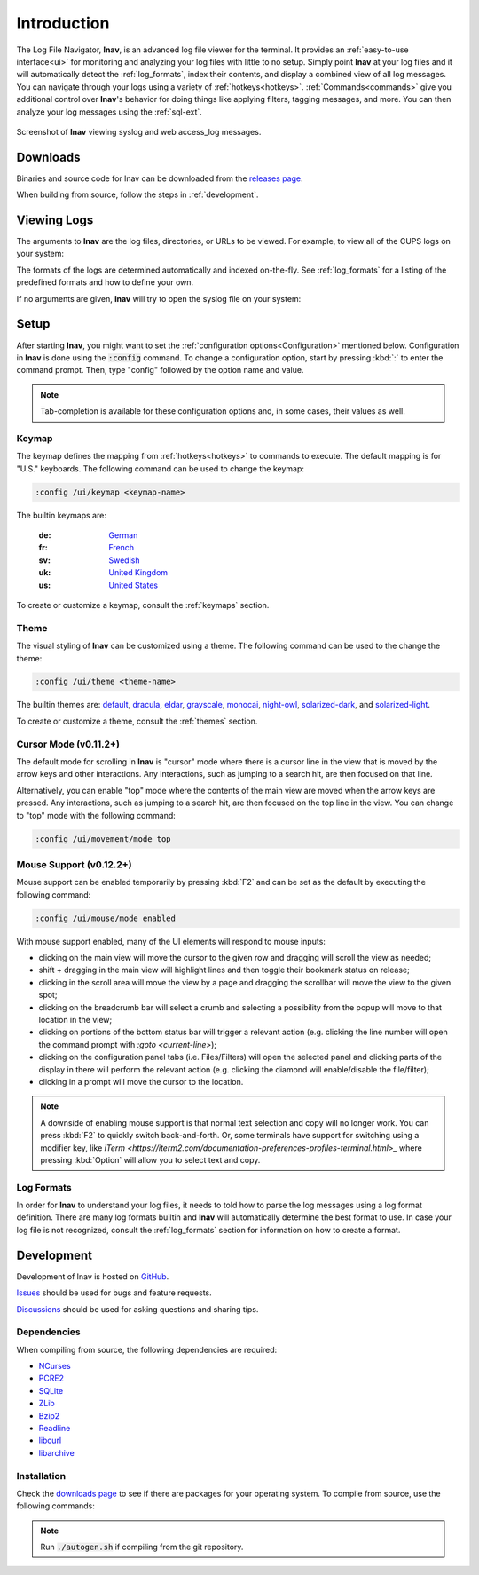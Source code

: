 Introduction
============

The Log File Navigator, **lnav**, is an advanced log file viewer for the
terminal.  It provides an :ref:`easy-to-use interface<ui>` for monitoring and
analyzing your log files with little to no setup.  Simply point **lnav** at
your log files and it will automatically detect the :ref:`log_formats`, index
their contents, and display a combined view of all log messages.  You can
navigate through your logs using a variety of :ref:`hotkeys<hotkeys>`.
:ref:`Commands<commands>` give you additional control over **lnav**'s behavior
for doing things like applying filters, tagging messages, and more.  You can
then analyze your log messages using the :ref:`sql-ext`.

.. figure:: lnav-intro-screen.png
   :align: center
   :alt: Screenshot of lnav showing a mix of syslog and web access_log messages.

   Screenshot of **lnav** viewing syslog and web access_log messages.


Downloads
---------

Binaries and source code for lnav can be downloaded from the
`releases page <https://github.com/tstack/lnav/releases>`_.

When building from source, follow the steps in :ref:`development`.


Viewing Logs
------------

The arguments to **lnav** are the log files, directories, or URLs to be viewed.
For example, to view all of the CUPS logs on your system:

.. prompt:: bash

   lnav /var/log/cups

The formats of the logs are determined automatically and indexed on-the-fly.
See :ref:`log_formats` for a listing of the predefined formats and how to
define your own.

If no arguments are given, **lnav** will try to open the syslog file on your
system:

.. prompt:: bash

   lnav


Setup
-----

After starting **lnav**, you might want to set the
:ref:`configuration options<Configuration>` mentioned below.  Configuration in
**lnav** is done using the :code:`:config` command.  To change a configuration
option, start by pressing :kbd:`:` to enter the command prompt.  Then,
type "config" followed by the option name and value.

.. note::

   Tab-completion is available for these configuration options and, in some
   cases, their values as well.


Keymap
^^^^^^

The keymap defines the mapping from :ref:`hotkeys<hotkeys>` to commands to
execute. The default mapping is for "U.S." keyboards.  The following command
can be used to change the keymap:

.. code-block:: lnav

   :config /ui/keymap <keymap-name>

The builtin keymaps are:

  :de: `German <https://github.com/tstack/lnav/blob/master/src/keymaps/de-keymap.json>`_
  :fr: `French <https://github.com/tstack/lnav/blob/master/src/keymaps/fr-keymap.json>`_
  :sv: `Swedish <https://github.com/tstack/lnav/blob/master/src/keymaps/sv-keymap.json>`_
  :uk: `United Kingdom <https://github.com/tstack/lnav/blob/master/src/keymaps/uk-keymap.json>`_
  :us: `United States <https://github.com/tstack/lnav/blob/master/src/keymaps/us-keymap.json>`_

To create or customize a keymap, consult the :ref:`keymaps` section.


Theme
^^^^^

The visual styling of **lnav** can be customized using a theme.  The following
command can be used to the change the theme:

.. code-block:: lnav

   :config /ui/theme <theme-name>

The builtin themes are:
`default <https://github.com/tstack/lnav/blob/master/src/themes/default-theme.json>`_,
`dracula <https://github.com/tstack/lnav/blob/master/src/themes/dracula.json>`_,
`eldar <https://github.com/tstack/lnav/blob/master/src/themes/eldar.json>`_,
`grayscale <https://github.com/tstack/lnav/blob/master/src/themes/grayscale.json>`_,
`monocai <https://github.com/tstack/lnav/blob/master/src/themes/monocai.json>`_,
`night-owl <https://github.com/tstack/lnav/blob/master/src/themes/night-owl.json>`_,
`solarized-dark <https://github.com/tstack/lnav/blob/master/src/themes/solarized-dark.json>`_,
and
`solarized-light <https://github.com/tstack/lnav/blob/master/src/themes/default-theme.json>`_.

To create or customize a theme, consult the :ref:`themes` section.


Cursor Mode (v0.11.2+)
^^^^^^^^^^^^^^^^^^^^^^

The default mode for scrolling in **lnav** is "cursor" mode where
there is a cursor line in the view that is moved by the arrow keys
and other interactions.  Any interactions, such as jumping to a
search hit, are then focused on that line.

Alternatively, you can enable "top" mode where the contents of the
main view are moved when the arrow keys are pressed.  Any
interactions, such as jumping to a search hit, are then focused
on the top line in the view.  You can change to "top" mode with
the following command:

.. code-block:: lnav

   :config /ui/movement/mode top


Mouse Support (v0.12.2+)
^^^^^^^^^^^^^^^^^^^^^^^^

Mouse support can be enabled temporarily by pressing :kbd:`F2`
and can be set as the default by executing the following command:

.. code-block:: lnav

   :config /ui/mouse/mode enabled

With mouse support enabled, many of the UI elements will respond to
mouse inputs:

* clicking on the main view will move the cursor to the given
  row and dragging will scroll the view as needed;
* shift + dragging in the main view will highlight lines and
  then toggle their bookmark status on release;
* clicking in the scroll area will move the view by a page and
  dragging the scrollbar will move the view to the given spot;
* clicking on the breadcrumb bar will select a crumb and
  selecting a possibility from the popup will move to that
  location in the view;
* clicking on portions of the bottom status bar will trigger
  a relevant action (e.g. clicking the line number will open
  the command prompt with `:goto <current-line>`);
* clicking on the configuration panel tabs (i.e. Files/Filters)
  will open the selected panel and clicking parts of the
  display in there will perform the relevant action (e.g.
  clicking the diamond will enable/disable the file/filter);
* clicking in a prompt will move the cursor to the location.

.. note::

   A downside of enabling mouse support is that normal text
   selection and copy will no longer work.  You can press
   :kbd:`F2` to quickly switch back-and-forth.  Or, some
   terminals have support for switching using a modifier
   key, like `iTerm <https://iterm2.com/documentation-preferences-profiles-terminal.html>_`
   where pressing :kbd:`Option` will allow you to select
   text and copy.

Log Formats
^^^^^^^^^^^

In order for **lnav** to understand your log files, it needs to told how to
parse the log messages using a log format definition.  There are many log
formats builtin and **lnav** will automatically determine the best format to
use.  In case your log file is not recognized, consult the :ref:`log_formats`
section for information on how to create a format.

.. _development:

Development
-----------

Development of lnav is hosted on `GitHub <https://github.com/tstack/lnav/>`_.

`Issues <https://github.com/tstack/lnav/issues>`_ should be used for bugs
and feature requests.

`Discussions <https://github.com/tstack/lnav/discussions>`_ should be used
for asking questions and sharing tips.

Dependencies
^^^^^^^^^^^^

When compiling from source, the following dependencies are required:

* `NCurses <http://www.gnu.org/s/ncurses/>`_
* `PCRE2 <http://www.pcre.org>`_
* `SQLite <http://www.sqlite.org>`_
* `ZLib <http://wwww.zlib.net>`_
* `Bzip2 <http://www.bzip.org>`_
* `Readline <http://www.gnu.org/s/readline>`_
* `libcurl <https://curl.haxx.se>`_
* `libarchive <https://libarchive.org>`_

Installation
^^^^^^^^^^^^

Check the `downloads page <http://lnav.org/downloads>`_ to see if there are
packages for your operating system.  To compile from source, use the following
commands:

.. note::

   Run :code:`./autogen.sh` if compiling from the git repository.

.. prompt:: bash

   ./configure
   make
   sudo make install

